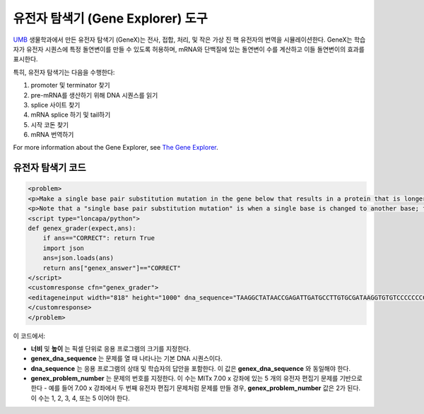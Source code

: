 .. _Gene Explorer:

##################
유전자 탐색기 (Gene Explorer) 도구
##################

`UMB <http://www.umb.edu/>`_ 생물학과에서 만든 유전자 탐색기 (GeneX)는 전사, 접합, 처리, 및 작은 가상 진 핵 유전자의 번역을 시뮬레이션한다. GeneX는 학습자가 유전자 시퀀스에 특정 돌연변이를 만들 수 있도록 허용하며, mRNA와 단백질에 있는 돌연변이 수를 계산하고 이들 돌연변이의 효과를 표시한다.  

특히, 유전자 탐색기는 다음을 수행한다:

#. promoter 및 terminator 찾기
#. pre-mRNA를 생산하기 위해 DNA 시퀀스를 읽기
#. splice 사이트 찾기
#. mRNA splice 하기 및 tail하기
#. 시작 코돈 찾기
#. mRNA 번역하기

.. image:: ../../../shared/building_and_running_chapters/Images/GeneExplorer.png
  :alt: Image of the Gene Explorer

For more information about the Gene Explorer, see `The Gene Explorer <http://intro.bio.umb.edu/GX/>`_.

********************
유전자 탐색기 코드
********************

.. code-block:: xml

  <problem>
  <p>Make a single base pair substitution mutation in the gene below that results in a protein that is longer than the protein produced by the original gene. When you are satisfied with your change and its effect, click the <b>SUBMIT</b> button.</p>
  <p>Note that a "single base pair substitution mutation" is when a single base is changed to another base; for example, changing the A at position 80 to a T. Deletions and insertions are not allowed.</p>
  <script type="loncapa/python">
  def genex_grader(expect,ans):
      if ans=="CORRECT": return True
      import json
      ans=json.loads(ans)
      return ans["genex_answer"]=="CORRECT"
  </script>
  <customresponse cfn="genex_grader">
  <editageneinput width="818" height="1000" dna_sequence="TAAGGCTATAACCGAGATTGATGCCTTGTGCGATAAGGTGTGTCCCCCCCCAAAGTGTCGGATGTCGAGTGCGCGTGCAAAAAAAAACAAAGGCGAGGACCTTAAGAAGGTGTGAGGGGGCGCTCGAT" genex_dna_sequence="TAAGGCTATAACCGAGATTGATGCCTTGTGCGATAAGGTGTGTCCCCCCCCAAAGTGTCGGATGTCGAGTGCGCGTGCAAAAAAAAACAAAGGCGAGGACCTTAAGAAGGTGTGAGGGGGCGCTCGAT" genex_problem_number="2"/>
  </customresponse>
  </problem>

이 코드에서: 

* **너비** 및 **높이** 는 픽셀 단위로 응용 프로그램의 크기를 지정한다.
* **genex_dna_sequence** 는 문제를 열 때 나타나는 기본 DNA 시퀀스이다.
* **dna_sequence** 는 응용 프로그램의 상태 및 학습자의 답안을 포함한다. 이 값은 **genex_dna_sequence** 와 동일해야 한다. 
* **genex_problem_number** 는 문제의 번호를 지정한다. 이 수는 MITx 7.00 x 강좌에 있는 5 개의 유전자 편집기 문제를 기반으로 한다 - 예를 들어 7.00 x 강좌에서 두 번째 유전자 편집기 문제처럼 문제를 만들 경우, **genex_problem_number** 값은 2가 된다. 이 수는 1, 2, 3, 4, 또는 5 이어야 한다.
